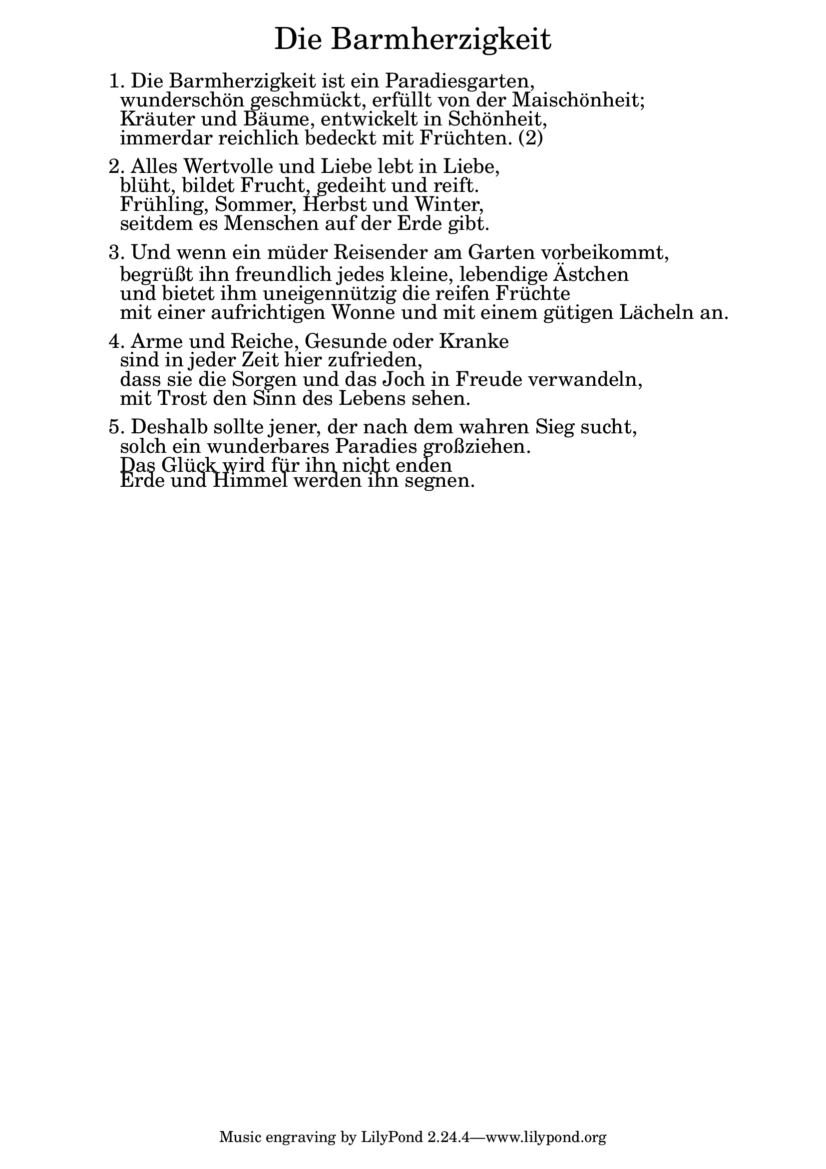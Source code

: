 \version "2.20.0"

\markup \fill-line { \fontsize #6 "Die Barmherzigkeit" }
\markup \null
\markup \null
\markup \fontsize #+2.5 {
    \hspace #10
    \override #'(baseline-skip . 2)
    \column {
     \line { " " }
    \line { 1. Die Barmherzigkeit ist ein Paradiesgarten, }

    \line { " " wunderschön geschmückt, erfüllt von der Maischönheit;  }

    \line { " " Kräuter und Bäume, entwickelt in Schönheit, }

    \line { " " immerdar reichlich bedeckt mit Früchten. (2)  }
    \line { " " }

    \line { 2. Alles Wertvolle und Liebe lebt in Liebe,  }

    \line { " " blüht, bildet Frucht, gedeiht und reift. }

    \line { " " Frühling, Sommer, Herbst und Winter,  }

    \line { " " seitdem es Menschen auf der Erde gibt. }
    \line { " " }

    \line { 3. Und wenn ein müder Reisender am Garten vorbeikommt, }

    \line { " " begrüßt ihn freundlich jedes kleine, lebendige Ästchen  }

    \line { " " und bietet ihm uneigennützig die reifen Früchte }

    \line { " " mit einer aufrichtigen Wonne und mit einem gütigen Lächeln an. }
    \line { " " }

    \line { 4. Arme und Reiche, Gesunde oder Kranke }

    \line { " " sind in jeder Zeit hier zufrieden,  }

    \line { " " dass sie die Sorgen und das Joch in Freude verwandeln,  }

    \line { " " mit Trost den Sinn des Lebens sehen. }
    \line { " " }

    \line { 5. Deshalb sollte jener, der nach dem wahren Sieg sucht, }

    \line { " " solch ein wunderbares Paradies großziehen.  }

    \line { " " Das Glück wird für ihn nicht enden  }

    \line { " " Erde und Himmel werden ihn segnen. }
   
  }
}


%{
convert-ly (GNU LilyPond) 2.20.0  convert-ly: Processing `'...
Applying conversion: 2.19.2, 2.19.7, 2.19.11, 2.19.16, 2.19.22,
2.19.24, 2.19.28, 2.19.29, 2.19.32, 2.19.40, 2.19.46, 2.19.49,
2.19.80, 2.20.0
%}
